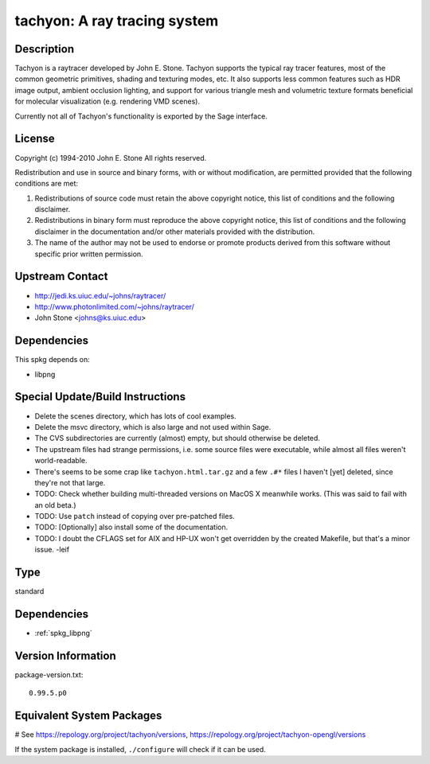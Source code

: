 .. _spkg_tachyon:

tachyon: A ray tracing system
=============================

Description
-----------

Tachyon is a raytracer developed by John E. Stone. Tachyon supports the
typical ray tracer features, most of the common geometric primitives,
shading and texturing modes, etc. It also supports less common features
such as HDR image output, ambient occlusion lighting, and support for
various triangle mesh and volumetric texture formats beneficial for
molecular visualization (e.g. rendering VMD scenes).

Currently not all of Tachyon's functionality is exported by the Sage
interface.

License
-------

Copyright (c) 1994-2010 John E. Stone
All rights reserved.


Redistribution and use in source and binary forms, with or without
modification, are permitted provided that the following conditions
are met:

1. Redistributions of source code must retain the above copyright
   notice, this list of conditions and the following disclaimer.

2. Redistributions in binary form must reproduce the above copyright
   notice, this list of conditions and the following disclaimer in the
   documentation and/or other materials provided with the distribution.

3. The name of the author may not be used to endorse or promote
   products
   derived from this software without specific prior written permission.


Upstream Contact
----------------

- http://jedi.ks.uiuc.edu/~johns/raytracer/
- http://www.photonlimited.com/~johns/raytracer/
- John Stone <johns@ks.uiuc.edu>

Dependencies
------------

This spkg depends on:

-  libpng


Special Update/Build Instructions
---------------------------------

-  Delete the scenes directory, which has lots of cool examples.
-  Delete the msvc directory, which is also large and not used within
   Sage.
-  The CVS subdirectories are currently (almost) empty, but should
   otherwise be deleted.

-  The upstream files had strange permissions, i.e. some source files
   were executable, while almost all files weren't world-readable.

-  There's seems to be some crap like ``tachyon.html.tar.gz`` and a few
   ``.#*`` files I haven't [yet] deleted, since they're not that large.

-  TODO: Check whether building multi-threaded versions on MacOS X
   meanwhile works. (This was said to fail with an old beta.)

-  TODO: Use ``patch`` instead of copying over pre-patched files.
-  TODO: [Optionally] also install some of the documentation.
-  TODO: I doubt the CFLAGS set for AIX and HP-UX won't get overridden
   by the created Makefile, but that's a minor issue. -leif


Type
----

standard


Dependencies
------------

- :ref:`spkg_libpng`

Version Information
-------------------

package-version.txt::

    0.99.5.p0

Equivalent System Packages
--------------------------

.. tab:: Arch Linux:

   .. CODE-BLOCK:: bash

       $ sudo pacman -S tachyon

.. tab:: conda-forge:

   .. CODE-BLOCK:: bash

       $ conda install tachyon

.. tab:: Debian/Ubuntu:

   .. CODE-BLOCK:: bash

       $ sudo apt-get install tachyon

.. tab:: Fedora/Redhat/CentOS:

   .. CODE-BLOCK:: bash

       $ sudo dnf install tachyon tachyon-devel

.. tab:: FreeBSD:

   .. CODE-BLOCK:: bash

       $ sudo pkg install graphics/tachyon

.. tab:: Gentoo Linux:

   .. CODE-BLOCK:: bash

       $ sudo emerge media-gfx/tachyon

.. tab:: Nixpkgs:

   .. CODE-BLOCK:: bash

       $ nix-env -f \'\<nixpkgs\>\' --install --attr tachyon

.. tab:: openSUSE:

   .. CODE-BLOCK:: bash

       $ sudo zypper install tachyon

.. tab:: Void Linux:

   .. CODE-BLOCK:: bash

       $ sudo xbps-install tachyon

# See https://repology.org/project/tachyon/versions, https://repology.org/project/tachyon-opengl/versions

If the system package is installed, ``./configure`` will check if it can be used.
